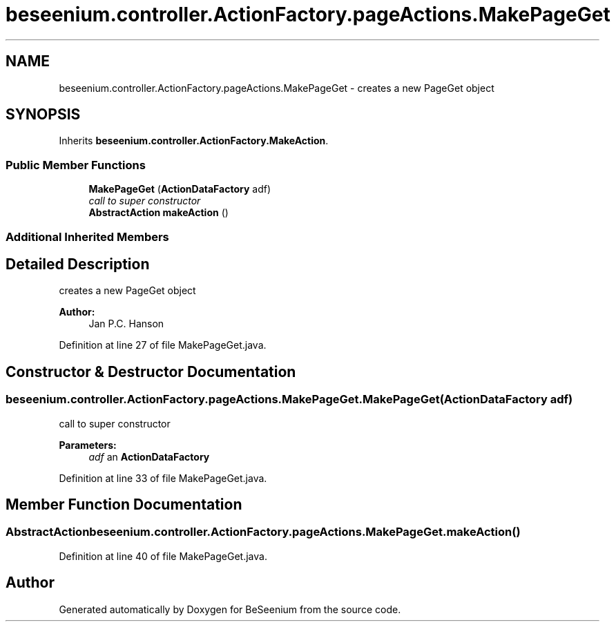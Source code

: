 .TH "beseenium.controller.ActionFactory.pageActions.MakePageGet" 3 "Fri Sep 25 2015" "Version 1.0.0-Alpha" "BeSeenium" \" -*- nroff -*-
.ad l
.nh
.SH NAME
beseenium.controller.ActionFactory.pageActions.MakePageGet \- creates a new PageGet object  

.SH SYNOPSIS
.br
.PP
.PP
Inherits \fBbeseenium\&.controller\&.ActionFactory\&.MakeAction\fP\&.
.SS "Public Member Functions"

.in +1c
.ti -1c
.RI "\fBMakePageGet\fP (\fBActionDataFactory\fP adf)"
.br
.RI "\fIcall to super constructor \fP"
.ti -1c
.RI "\fBAbstractAction\fP \fBmakeAction\fP ()"
.br
.in -1c
.SS "Additional Inherited Members"
.SH "Detailed Description"
.PP 
creates a new PageGet object 


.PP
\fBAuthor:\fP
.RS 4
Jan P\&.C\&. Hanson 
.RE
.PP

.PP
Definition at line 27 of file MakePageGet\&.java\&.
.SH "Constructor & Destructor Documentation"
.PP 
.SS "beseenium\&.controller\&.ActionFactory\&.pageActions\&.MakePageGet\&.MakePageGet (\fBActionDataFactory\fP adf)"

.PP
call to super constructor 
.PP
\fBParameters:\fP
.RS 4
\fIadf\fP an \fBActionDataFactory\fP 
.RE
.PP

.PP
Definition at line 33 of file MakePageGet\&.java\&.
.SH "Member Function Documentation"
.PP 
.SS "\fBAbstractAction\fP beseenium\&.controller\&.ActionFactory\&.pageActions\&.MakePageGet\&.makeAction ()"

.PP
Definition at line 40 of file MakePageGet\&.java\&.

.SH "Author"
.PP 
Generated automatically by Doxygen for BeSeenium from the source code\&.
